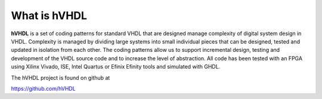 What is hVHDL
=============

**hVHDL** is a set of coding patterns for standard VHDL that are designed manage complexity of digital system design in VHDL. Complexity is managed by dividing large systems into small individual pieces that can be designed, tested and updated in isolation from each other. The coding patterns allow us to support incremental design, testing and development of the VHDL source code and to increase the level of abstraction. All code has been tested with an FPGA using Xilinx Vivado, ISE, Intel Quartus or Efinix Efinity tools and simulated with GHDL.

The hVHDL project is found on github at

https://github.com/hVHDL
